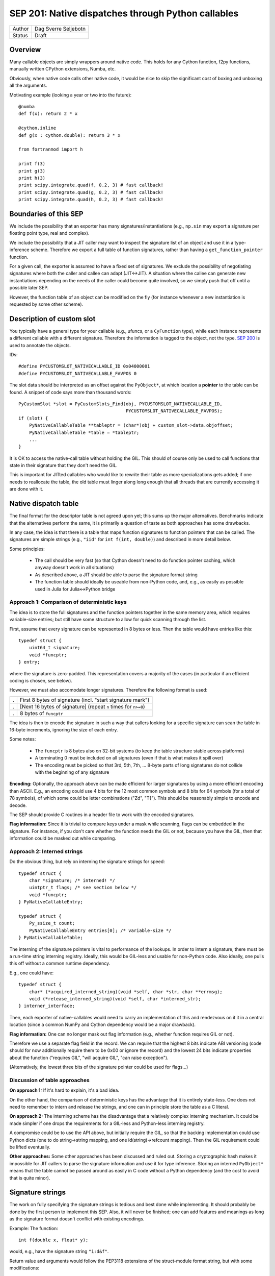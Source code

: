 SEP 201: Native dispatches through Python callables
===================================================

======   ====================
Author   Dag Sverre Seljebotn
Status   Draft
======   ====================

Overview
--------

Many callable objects are simply wrappers around native code.  This
holds for any Cython function, f2py functions, manually
written CPython extensions, Numba, etc.

Obviously, when native code calls other native code, it would be nice
to skip the significant cost of boxing and unboxing all the arguments.

Motivating example (looking a year or two into the future)::

    @numba
    def f(x): return 2 * x

    @cython.inline
    def g(x : cython.double): return 3 * x

    from fortranmod import h

    print f(3)
    print g(3)
    print h(3)
    print scipy.integrate.quad(f, 0.2, 3) # fast callback!
    print scipy.integrate.quad(g, 0.2, 3) # fast callback!
    print scipy.integrate.quad(h, 0.2, 3) # fast callback!


Boundaries of this SEP
----------------------

We include the possibility that an exporter has many
signatures/instantiations (e.g., ``np.sin`` may export a signature per
floating point type, real and complex).

We include the possibility that a JIT caller may want to inspect
the signature list of an object and use it in a type-inference scheme.
Therefore we export a full table of function signatures, rather than
having a ``get_function_pointer`` function.

For a given call, the exporter is assumed to have a fixed set of
signatures.  We exclude the possibility of negotiating signatures
where both the caller and callee can adapt (JIT<->JIT). A situation
where the callee can generate new instantiations depending on the
needs of the caller could become quite involved, so we simply push
that off until a possible later SEP.

However, the function table of an object can be modified on the fly
(for instance whenever a new instantiation is requested by some other
scheme).


Description of custom slot
--------------------------

You typically have a general type for your callable (e.g., ufuncs, or
a ``CyFunction`` type), while each instance represents a different
callable with a different signature. Therefore the information is
tagged to the object, not the type.
`SEP 200 <https://github.com/numfocus/sep/blob/master/sep200.rst>`_ is
used to annotate the objects.

IDs:
 
::

    #define PYCUSTOMSLOT_NATIVECALLABLE_ID 0x04000001
    #define PYCUSTOMSLOT_NATIVECALLABLE_FAVPOS 0

The slot data should be interpreted as an offset against the ``PyObject*``,
at which location a **pointer** to the table can be found.
A snippet of code says more than thousand words::

    PyCustomSlot *slot = PyCustomSlots_Find(obj, PYCUSTOMSLOT_NATIVECALLABLE_ID,
                                            PYCUSTOMSLOT_NATIVECALLABLE_FAVPOS);
    if (slot) {
        PyNativeCallableTable **tableptr = (char*)obj + custom_slot->data.objoffset;
        PyNativeCallableTable *table = *tableptr;
        ...
    }

It is OK to access the native-call table without holding the GIL. This
should of course only be used to call functions that state in their
signature that they don't need the GIL.

This is important for JITted callables who would like to rewrite their
table as more specializations gets added; if one needs to reallocate
the table, the old table must linger along long enough that all
threads that are currently accessing it are done with it.


Native dispatch table
---------------------

The final format for the descriptor table is not agreed upon yet; this
sums up the major alternatives. Benchmarks indicate that the alternatives
perform the same, it is primarily a question of taste as both approaches
has some drawbacks.

In any case, the idea is that there is a table that maps
function signatures to function pointers that can be called.
The signatures are simple strings (e.g., ``"iid"`` for ``int f(int, double)``)
and described in more detail below.

Some principles:

 * The call should be very fast (so that Cython doesn't need to do function
   pointer caching, which anyway doesn't work in all situations)

 * As described above, a JIT should be able to parse the signature
   format string

 * The function table should ideally be useable from non-Python code,
   and, e.g., as easily as possible used in Julia for Julia<->Python bridge


Approach 1: Comparison of deterministic keys
''''''''''''''''''''''''''''''''''''''''''''

The idea is to store the full signatures and the function pointers
together in the same memory area, which requires variable-size
entries; but still have some structure to allow for quick scanning
through the list.
 
First, assume that every signature can be represented in 8 bytes
or less. Then the table would have entries like this::

    typedef struct {
        uint64_t signature;
        void *funcptr;
    } entry;

where the signature is zero-padded. This representation covers a
majority of the cases (in particular if an efficient coding is
chosen, see below).

However, we must also accomodate longer signatures. Therefore
the following format is used:

=== ===============================================================
.   First 8 bytes of signature (incl. "start signature mark")
.   [Next 16 bytes of signature] (repeat ``n`` times for ``n>=0``)
.   8 bytes of ``funcptr``
=== ===============================================================

The idea is then to encode the signature in such a way that callers
looking for a specific signature can scan the table in 16-byte
increments, ignoring the size of each entry.

Some notes:

 * The ``funcptr`` is 8 bytes also on 32-bit systems (to keep the
   table structure stable across platforms)

 * A terminating 0 must be included on all signatures (even if
   that is what makes it spill over)

 * The encoding must be picked so that 
   3rd, 5th, 7th, ... 8-byte parts of long signatures do not
   collide with the beginning of any signature

**Encoding:** Optionally, the approach above can be made efficient for
larger signatures by using a more efficient encoding than ASCII. E.g.,
an encoding could use 4 bits for the 12 most common symbols and 8 bits
for 64 symbols (for a total of 78 symbols), of which some could be
letter combinations ("Zd", "T{"). This should be reasonably simple to
encode and decode.

The SEP should provide C routines in a header file to work with the
encoded signatures.

**Flag information:** Since it is trivial to compare keys under a mask
while scanning, flags can be embedded in the signature. For instance,
if you don't care whether the function needs the GIL or not, because
you have the GIL, then that information could be masked out while
comparing.

Approach 2: Interned strings
''''''''''''''''''''''''''''

Do the obvious thing, but rely on interning the signature strings
for speed::

    typedef struct {
        char *signature; /* interned! */
        uintptr_t flags; /* see section below */
        void *funcptr;
    } PyNativeCallableEntry;

    typedef struct {
        Py_ssize_t count;
        PyNativeCallableEntry entries[0]; /* variable-size */
    } PyNativeCallableTable;

The interning of the signature pointers is vital to performance of the
lookups. In order to intern a signature, there must be a run-time
string interning registry. Ideally, this would be GIL-less and usable
for non-Python code. Also ideally, one pulls this off without a common
runtime dependency.

E.g., one could have::

    typedef struct {
        char* (*acquired_interned_string)(void *self, char *str, char **errmsg);
        void (*release_interned_string)(void *self, char *interned_str);
    } interner_interface;

Then, each exporter of native-callables would need to carry an
implementation of this and rendezvous on it it in a central location
(since a common NumPy and Cython dependency would be a major
drawback).

**Flag information:** One can no longer mask out flag information (e.g.,
whether function requires GIL or not).

Therefore we use a separate flag field in the record. We can require
that the highest 8 bits indicate ABI versioning (code should for now
additionally require them to be 0x00 or ignore the record) and the
lowest 24 bits indicate properties about the function ("requires GIL",
"will acquire GIL", "can raise exception").

(Alternatively, the lowest three bits of the signature pointer could
be used for flags...)


Discussion of table approaches
''''''''''''''''''''''''''''''

**On approach 1:** If it's hard to explain, it's a bad idea.

On the other hand, the comparison of deterministic keys has the
advantage that it is entirely state-less. One does not need to
remember to intern and release the strings, and one can in principle
store the table as a C literal.

**On approach 2:** The interning scheme has the
disadvantage that a relatively complex interning mechanism. It could
be made simpler if one drops the requirements for a GIL-less and
Python-less interning registry.

A compromise could be to use the API above, but initially require the
GIL, so that the backing implementation could use Python dicts (one to
do string->string mapping, and one id(string)->refcount mapping). Then
the GIL requirement could be lifted eventually.

**Other approaches:**
Some other approaches has been discussed and ruled out. Storing a
cryptographic hash makes it impossible for JIT callers to parse the
signature information and use it for type inference. Storing an
interned ``PyObject*`` means that the table cannot be passed around
as easily in C code without a Python dependency (and the cost to
avoid that is quite minor).


Signature strings
-----------------

The work on fully specifying the signature strings is tedious and best
done while implementing. It should probably be done by the first
person to implement this SEP. Also, it will never be finished; one can
add features and meanings as long as the signature format doesn't
conflict with existing encodings.

Example: The function::

    int f(double x, float* y);

would, e.g., have the signature string ``"i:d&f"``.

Return value and arguments would follow the PEP3118 extensions of the
struct-module format string, but with some modifications:

 * The format should be canonical and fit for ``strcmp`` comparison:
   No whitespace, no field names, no alignment information for
   arguments and some canonical choice of alignment information for
   struct arguments
  
 * Additions made as they are needed. Example 1: Support for
   Cython-specific constructs like memoryview slices (so that arrays
   with strides and shape can be passed faster than passing an
   ``"O"``). Example 2: The exception return code is an
   out-argument.
